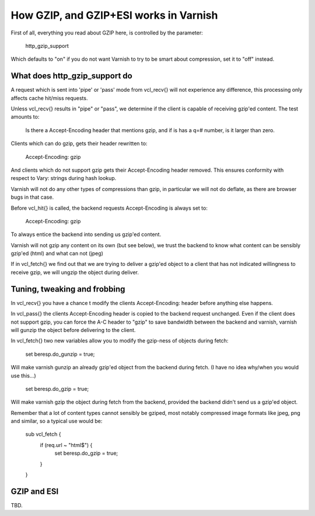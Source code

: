 .. _phk_gzip:

=======================================
How GZIP, and GZIP+ESI works in Varnish
=======================================

First of all, everything you read about GZIP here, is controlled by the
parameter:

	http_gzip_support

Which defaults to "on" if you do not want Varnish to try to be smart
about compression, set it to "off" instead.

What does http_gzip_support do
------------------------------

A request which is sent into 'pipe' or 'pass' mode from vcl_recv{}
will not experience any difference, this processing only affects
cache hit/miss requests.

Unless vcl_recv{} results in "pipe" or "pass", we determine if the
client is capable of receiving gzip'ed content.  The test amounts to:

	Is there a Accept-Encoding header that mentions gzip, and if
	is has a q=# number, is it larger than zero.

Clients which can do gzip, gets their header rewritten to:

	Accept-Encoding: gzip

And clients which do not support gzip gets their Accept-Encoding header
removed.  This ensures conformity with respect to Vary: strings during
hash lookup.

Varnish will not do any other types of compressions than gzip, in particular
we will not do deflate, as there are browser bugs in that case.

Before vcl_hit{} is called, the backend requests Accept-Encoding is
always set to:

	Accept-Encoding: gzip

To always entice the backend into sending us gzip'ed content.

Varnish will not gzip any content on its own (but see below), we trust
the backend to know what content can be sensibly gzip'ed (html) and what
can not (jpeg)

If in vcl_fetch{} we find out that we are trying to deliver a gzip'ed object
to a client that has not indicated willingness to receive gzip, we will
ungzip the object during deliver.

Tuning, tweaking and frobbing
-----------------------------

In vcl_recv{} you have a chance t modify the clients Accept-Encoding: header
before anything else happens.

In vcl_pass{} the clients Accept-Encoding header is copied to the
backend request unchanged.
Even if the client does not support gzip, you can force the A-C header
to "gzip" to save bandwidth between the backend and varnish, varnish will
gunzip the object before delivering to the client.

In vcl_fetch{} two new variables allow you to modify the gzip-ness of
objects during fetch:

	set beresp.do_gunzip = true;

Will make varnish gunzip an already gzip'ed object from the backend during
fetch.  (I have no idea why/when you would use this...)

	set beresp.do_gzip = true;

Will make varnish gzip the object during fetch from the backend, provided
the backend didn't send us a gzip'ed object.

Remember that a lot of content types cannot sensibly be gziped, most
notably compressed image formats like jpeg, png and similar, so a
typical use would be:

	sub vcl_fetch {
		if (req.url ~ "html$") {
			set beresp.do_gzip = true;
		}
	}

GZIP and ESI
------------

TBD.
